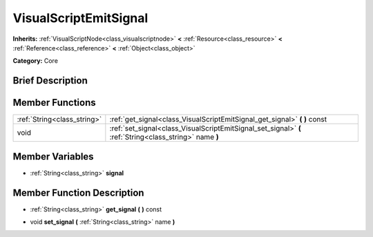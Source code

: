 .. Generated automatically by doc/tools/makerst.py in Godot's source tree.
.. DO NOT EDIT THIS FILE, but the VisualScriptEmitSignal.xml source instead.
.. The source is found in doc/classes or modules/<name>/doc_classes.

.. _class_VisualScriptEmitSignal:

VisualScriptEmitSignal
======================

**Inherits:** :ref:`VisualScriptNode<class_visualscriptnode>` **<** :ref:`Resource<class_resource>` **<** :ref:`Reference<class_reference>` **<** :ref:`Object<class_object>`

**Category:** Core

Brief Description
-----------------



Member Functions
----------------

+------------------------------+-----------------------------------------------------------------------------------------------------------+
| :ref:`String<class_string>`  | :ref:`get_signal<class_VisualScriptEmitSignal_get_signal>`  **(** **)** const                             |
+------------------------------+-----------------------------------------------------------------------------------------------------------+
| void                         | :ref:`set_signal<class_VisualScriptEmitSignal_set_signal>`  **(** :ref:`String<class_string>` name  **)** |
+------------------------------+-----------------------------------------------------------------------------------------------------------+

Member Variables
----------------

- :ref:`String<class_string>` **signal**

Member Function Description
---------------------------

.. _class_VisualScriptEmitSignal_get_signal:

- :ref:`String<class_string>`  **get_signal**  **(** **)** const

.. _class_VisualScriptEmitSignal_set_signal:

- void  **set_signal**  **(** :ref:`String<class_string>` name  **)**


